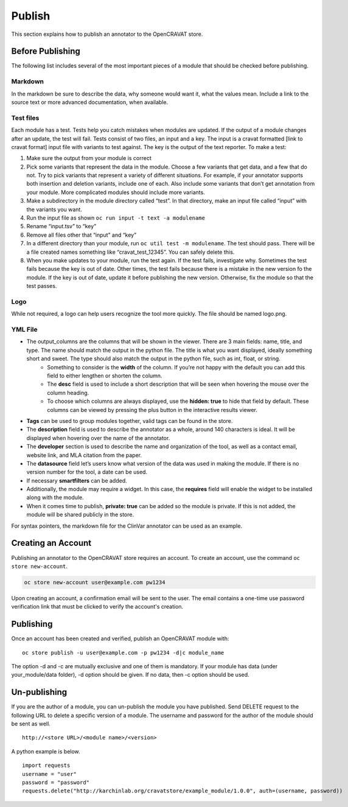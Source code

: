 =======
Publish
=======

This section explains how to publish an annotator to the OpenCRAVAT
store.

Before Publishing 
=================

The following list includes several of the most important pieces of a module that should be checked before publishing. 

Markdown
--------
In the markdown be sure to describe the data, why someone would want it, what the values mean. Include a link to the source text or more advanced documentation, when available. 


Test files
----------
Each module has a test. Tests help you catch mistakes when modules are updated. If the output of a module changes after an update, the test will fail. Tests consist of two files, an input and a key. The input is a cravat formatted [link to cravat format] input file with variants to test against. The key is the output of the text reporter.
To make a test:

#. Make sure the output from your module is correct
#. Pick some variants that represent the data in the module. Choose a few variants that get data, and a few that do not. Try to pick variants that represent a variety of different situations. For example, if your annotator supports both insertion and deletion variants, include one of each. Also include some variants that don’t get annotation from your module. More complicated modules should include more variants.
#. Make a subdirectory in the module directory called “test”. In that directory, make an input file called “input” with the variants you want.
#. Run the input file as shown ``oc run input -t text -a modulename``
#. Rename “input.tsv” to “key”
#. Remove all files other that “input” and “key”
#. In a different directory than your module, run ``oc util test -m modulename``. The test should pass. There will be a file created names something like “cravat_test_12345”. You can safely delete this.
#. When you make updates to your module, run the test again. If the test fails, investigate why. Sometimes the test fails because the key is out of date. Other times, the test fails because there is a mistake in the new version fo the module. If the key is out of date, update it before publishing the new version. Otherwise, fix the module so that the test passes.



Logo
----
While not required, a logo can help users recognize the tool more quickly. The file should be named logo.png. 

YML File
--------

- The output_columns are the columns that will be shown in the viewer. There are 3 main fields: name, title, and type. The name should match the output in the python file. The title is what you want displayed, ideally something short and sweet. The type should also match the output in the python file, such as int, float, or string.
   - Something to consider is the **width** of the column. If you’re not happy with the default you can add this field to either lengthen or shorten the column.
   - The **desc** field is used to include a short description that will be seen when hovering the mouse over the column heading.
   - To choose which columns are always displayed, use the **hidden: true** to hide that field by default. These columns can be viewed by pressing the plus button in the interactive results viewer.  
- **Tags** can be used to group modules together, valid tags can be found in the store.
- The **description** field is used to describe the annotator as a whole, around 140 characters is ideal. It will be displayed when hovering over the name of the annotator.
- The **developer** section is used to describe the name and organization of the tool, as well as a contact email, website link, and MLA citation from the paper. 
- The **datasource** field let’s users know what version of the data was used in making the module. If there is no version number for the tool, a date can be used.
- If necessary **smartfilters** can be added.
- Additionally, the module may require a widget. In this case, the **requires** field will enable the widget to be installed along with the module.
- When it comes time to publish, **private: true** can be added so the module is private. If this is not added, the module will be shared publicly in the store.
 
For syntax pointers, the markdown file for the ClinVar annotator can be used as an example. 




Creating an Account
===================

Publishing an annotator to the OpenCRAVAT store requires an account. To
create an account, use the command ``oc store new-account``.

.. code:: bash

    oc store new-account user@example.com pw1234

Upon creating an account, a confirmation email will be sent to the user.
The email contains a one-time use password verification link that must
be clicked to verify the account's creation.

Publishing
==========

Once an account has been created and verified, publish an OpenCRAVAT
module with:

::

    oc store publish -u user@example.com -p pw1234 -d|c module_name

The option -d and -c are mutually exclusive and one of them is
mandatory. If your module has data (under your\_module/data folder), -d
option should be given. If no data, then -c option should be used.

Un-publishing
=============

If you are the author of a module, you can un-publish the module you have published. 
Send DELETE request to the following URL to delete a specific version of a module.
The username and password for the author of the module should be sent as well.

::

   http://<store URL>/<module name>/<version>

A python example is below.

::

   import requests
   username = "user"
   password = "password"
   requests.delete("http://karchinlab.org/cravatstore/example_module/1.0.0", auth=(username, password))

